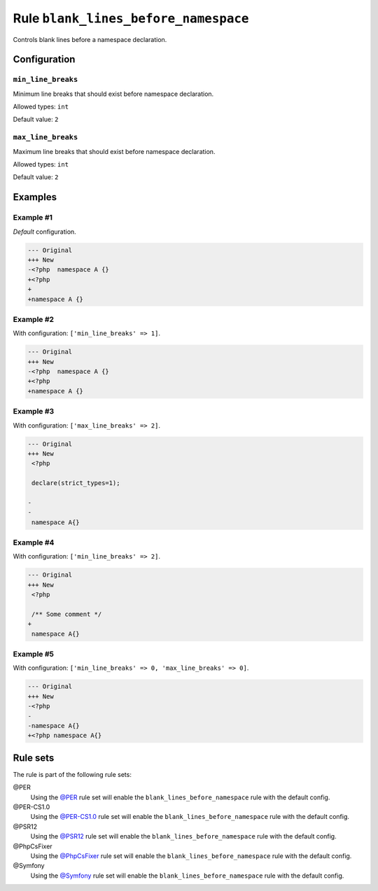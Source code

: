 =====================================
Rule ``blank_lines_before_namespace``
=====================================

Controls blank lines before a namespace declaration.

Configuration
-------------

``min_line_breaks``
~~~~~~~~~~~~~~~~~~~

Minimum line breaks that should exist before namespace declaration.

Allowed types: ``int``

Default value: ``2``

``max_line_breaks``
~~~~~~~~~~~~~~~~~~~

Maximum line breaks that should exist before namespace declaration.

Allowed types: ``int``

Default value: ``2``

Examples
--------

Example #1
~~~~~~~~~~

*Default* configuration.

.. code-block:: diff

   --- Original
   +++ New
   -<?php  namespace A {}
   +<?php
   +
   +namespace A {}

Example #2
~~~~~~~~~~

With configuration: ``['min_line_breaks' => 1]``.

.. code-block:: diff

   --- Original
   +++ New
   -<?php  namespace A {}
   +<?php
   +namespace A {}

Example #3
~~~~~~~~~~

With configuration: ``['max_line_breaks' => 2]``.

.. code-block:: diff

   --- Original
   +++ New
    <?php

    declare(strict_types=1);

   -
   -
    namespace A{}

Example #4
~~~~~~~~~~

With configuration: ``['min_line_breaks' => 2]``.

.. code-block:: diff

   --- Original
   +++ New
    <?php

    /** Some comment */
   +
    namespace A{}

Example #5
~~~~~~~~~~

With configuration: ``['min_line_breaks' => 0, 'max_line_breaks' => 0]``.

.. code-block:: diff

   --- Original
   +++ New
   -<?php
   -
   -namespace A{}
   +<?php namespace A{}

Rule sets
---------

The rule is part of the following rule sets:

@PER
  Using the `@PER <./../../ruleSets/PER.rst>`_ rule set will enable the ``blank_lines_before_namespace`` rule with the default config.

@PER-CS1.0
  Using the `@PER-CS1.0 <./../../ruleSets/PER-CS1.0.rst>`_ rule set will enable the ``blank_lines_before_namespace`` rule with the default config.

@PSR12
  Using the `@PSR12 <./../../ruleSets/PSR12.rst>`_ rule set will enable the ``blank_lines_before_namespace`` rule with the default config.

@PhpCsFixer
  Using the `@PhpCsFixer <./../../ruleSets/PhpCsFixer.rst>`_ rule set will enable the ``blank_lines_before_namespace`` rule with the default config.

@Symfony
  Using the `@Symfony <./../../ruleSets/Symfony.rst>`_ rule set will enable the ``blank_lines_before_namespace`` rule with the default config.
